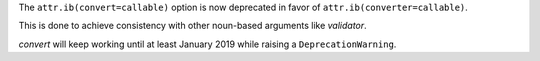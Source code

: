 The ``attr.ib(convert=callable)`` option is now deprecated in favor of ``attr.ib(converter=callable)``.

This is done to achieve consistency with other noun-based arguments like *validator*.

*convert* will keep working until at least January 2019 while raising a ``DeprecationWarning``.
